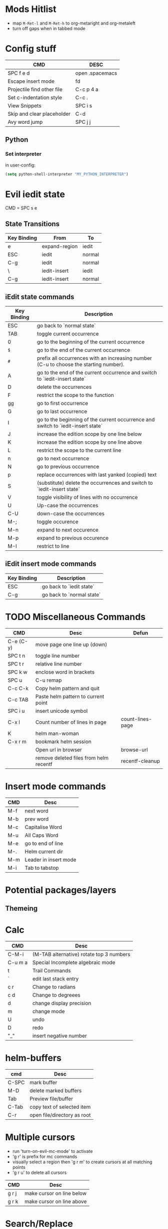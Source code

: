 * Mods Hitlist
- map ~M-Ret-l~ and ~M-Ret-h~ to org-metaright and org-metaleft
- turn off gaps when in tabbed mode
* Config stuff
  | CMD                        | DESC            |
  |----------------------------+-----------------|
  | SPC f e d                  | open .spacemacs |
  | Escape insert mode         | fd              |
  | Projectile find other file | C-c p 4 a       |
  | Set c-indentation style    | C-c .           |
  | View Snippets              | SPC i s         |
  | Skip and clear placeholder | C-d             |
  | Avy word jump              | SPC j j         |
** Python
*** Set interpreter
in user-config:
#+begin_src emacs-lisp :tangle yes
  (setq python-shell-interpreter "MY_PYTHON_INTERPRETER")
#+end_src
* Evil iedit state
  CMD = SPC s e

** State Transitions
| Key Binding | From          | To     |
|-------------+---------------+--------|
| e           | expand-region | iedit  |
| ESC         | iedit         | normal |
| C-g         | iedit         | normal |
| \\ESC       | iedit-insert  | iedit  |
| C-g         | iedit-insert  | normal |

** iEdit state commands
| Key Binding | Description                                                                           |
|-------------+---------------------------------------------------------------------------------------|
| ESC         | go back to `normal state`                                                             |
| TAB         | toggle current occurrence                                                             |
| 0           | go to the beginning of the current occurrence                                         |
| ~$~         | go to the end of the current occurrence                                               |
| ~#~         | prefix all occurrences with an increasing number (C-u to choose the starting number). |
| A           | go to the end of the current occurrence and switch to `iedit-insert state`            |
| D           | delete the occurrences                                                                |
| F           | restrict the scope to the function                                                    |
| gg          | go to first occurrence                                                                |
| G           | go to last occurrence                                                                 |
| I           | go to the beginning of the current occurrence and switch to `iedit-insert state`      |
| J           | increase the edition scope by one line below                                          |
| K           | increase the edition scope by one line above                                          |
| L           | restrict the scope to the current line                                                |
| n           | go to next occurrence                                                                 |
| N           | go to previous occurrence                                                             |
| p           | replace occurrences with last yanked (copied) text                                    |
| S           | (substitute) delete the occurrences and switch to `iedit-insert state`                |
| V           | toggle visibility of lines with no occurrence                                         |
| U           | Up-case the occurrences                                                               |
| C-U         | down-case the occurrences                                                             |
|-------------+---------------------------------------------------------------------------------------|
| M-;         | toggle occurence                                                                      |
| M-n         | expand to next occurence                                                              |
| M-p         | expand to previous occurence                                                          |
| M-I         | restrict to line                                                                      |

** iEdit insert mode commands
| Key Binding | Description               |
|-------------+---------------------------|
| ESC         | go back to `iedit state`  |
| C-g         | go back to `normal state` |
* TODO Miscellaneous Commands
| CMD       | Desc                                   | Defun            |
|-----------+----------------------------------------+------------------|
| C-e (C-y) | move page one line up (down)           |                  |
| SPC t n   | toggle line number                     |                  |
| SPC t r   | relative line number                   |                  |
| SPC k w   | enclose word in brackets               |                  |
| SPC u     | C-u remap                              |                  |
| C-c C-k   | Copy helm pattern and quit             |                  |
| C-c TAB   | Paste helm pattern to current point    |                  |
| SPC i u   | insert unicode symbol                  |                  |
| C-x l     | Count number of lines in page          | count-lines-page |
| K         | helm man-woman                         |                  |
| C-x r m   | bookmark helm session                  |                  |
|           | Open url in browser                    | browse-url       |
|           | remove deleted files from helm recentf | recentf-cleanup  |
* Insert mode commands
| CMD | Desc                  |
|-----+-----------------------|
| M-f | next word             |
| M-b | prev word             |
| M-c | Capitalise Word       |
| M-u | All Caps Word         |
| M-e | go to end of line     |
| M-. | Helm current dir      |
| M-m | Leader in insert mode |
| M-i | Tab to tabstop        |
* Potential packages/layers
** Themeing
* Calc
| CMD     | Desc                                     |
|---------+------------------------------------------|
| C-M-i   | (M-TAB alternative) rotate top 3 numbers |
| C-u m a | Special Incomplete algebraic mode        |
| t       | Trail Commands                           |
| `       | edit last stack entry                    |
| c r     | Change to radians                        |
| c d     | Change to degreees                       |
| d       | change display precision                 |
| m       | change mode                              |
| U       | undo                                     |
| D       | redo                                     |
| "_"     | insert negative number                   |
* helm-buffers

| cmd   | Desc                       |
|-------+----------------------------|
| C-SPC | mark buffer                |
| M-D   | delete marked buffers      |
| Tab   | Preview file/buffer        |
| C-Tab | copy text of selected item |
| C-r   | open file/directory as root |

* Multiple cursors
- run 'turn-on-evil-mc-mode' to activate
- 'g r' is prefix for mc commands
- visually select a region then 'g r m' to create cursors at all matching points
- 'g r u' to delete all cursors
| CMD   | Desc                      |
|-------+---------------------------|
| g r j | make cursor on line below |
| g r k | make cursor on line above |
* Search/Replace
| CMD     | DESC                                                                           |
|---------+--------------------------------------------------------------------------------|
| Alt %	 | query-replace; active region, or cursor point to end	interactive find/replace |
| y       | do the replacement.                                                            |
| n       | skip                                                                           |
| "!"     | do this and all remaining replacements without asking.                         |
| C-g     | cancel.                                                                        |
* Emacs Commands
| CMD         | Desc                                       |
|-------------+--------------------------------------------|
| C-s         | i-search forward                           |
| C-r         | (during forward search) i-search backaward |
| C-M-v/C-M-V | scroll alternate window                  |
* Org-Mode
- prettify-org-buffer to get cool highlights
| CMD            | Desc                                            | defun                                       |
|----------------+-------------------------------------------------+---------------------------------------------|
| ~, P~          | add heading property                            |                                             |
| ~C-c C-c~      | refresh dynamically computed block              |                                             |
| ~C-c C-t~      | org todo                                        |                                             |
| ~C-c C-*~      | Convert list into subtree                       | org-list-make-subtree                       |
| ~S-left/right~ | increment/decrement timestamp by day            | org-timestamp-up-day/org-timestamp-down-day |
| ~S-up/down~    | increment/decrement timestamp element at cursor | org-timestamp-up/org-timestamp-down         |
|                |                                                 |                                             |
** fixing image width
   set org-image-actual-width to a number in pixels
** Topics of interest
   - Note taken on [2017-10-03 Tue 17:24] \\
     New Stuff. Be Aware
- Drawers
* Interesting Pointers

- Create new files/directories by simply typing them in helm-find-files (SPC f f)

* Replacing text in several files
If you have =rg=, =ag=, =pt= or =ack= installed, replacing an occurrence of text
in several files can be performed via [[https://github.com/syohex/emacs-helm-ag][helm-ag]].

Say you want to replace all =foo= occurrences by =bar= in your current
project:
  - initiate a search with ~SPC /~
  - enter in edit mode with ~C-c C-e~
  - go to the occurrence and enter in =iedit state= with ~SPC s e~
  - edit the occurrences then leave the =iedit state=
  - press ~C-c C-c~

*Note*: In Spacemacs, =helm-ag= despite its name works with =rg=, =pt= and =ack=
as well (but not with =grep=).

* Magit
- Use numbers to collapse/expand to fold level
  - i.e. 1 = collapse to first level, 3 = collapse/expand to 3rd level
| CMD         | Desc                 | defun                 |
|-------------+----------------------+-----------------------|
| ~O f~       | reset a file         | magit-file-checkout   |
| ~SPC g f h~ | log current file     | magit-log-buffer-file |
|             | view magit reference | magit-visit-ref       |
* C++
- prefix ~SPC-u n~ to compile command to run n compilation processes
- c-add-style to define new indentation style
  - ~C-c C-o~ to view style element at point
** Auto-complete
   - pass compile trace to cc_args.py to generate .clang-complete file
   - place .clang-complete in root of project
** Cheatsheet
| CMD   | desc                  |
|-------+-----------------------|
| ~C-c .~ | set indentation style |

